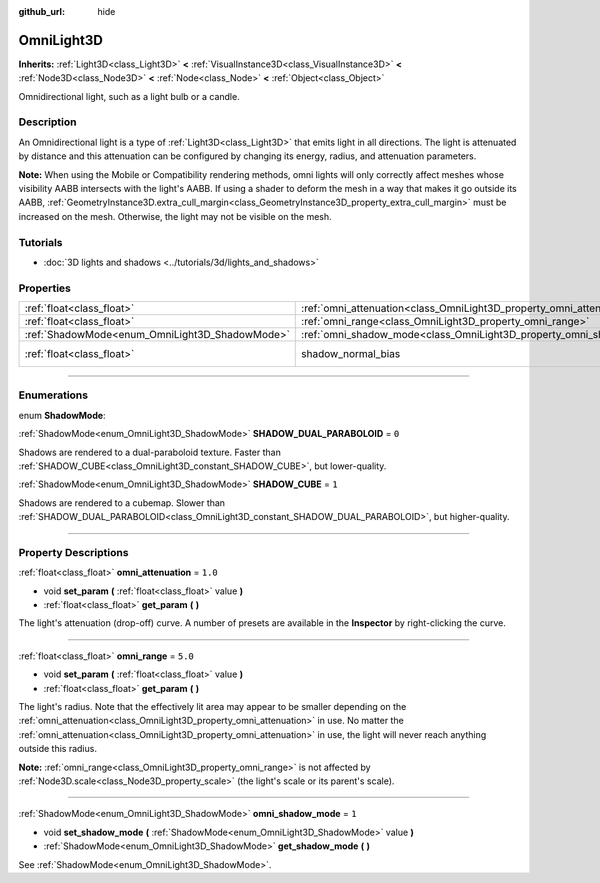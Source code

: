:github_url: hide

.. DO NOT EDIT THIS FILE!!!
.. Generated automatically from Godot engine sources.
.. Generator: https://github.com/godotengine/godot/tree/master/doc/tools/make_rst.py.
.. XML source: https://github.com/godotengine/godot/tree/master/doc/classes/OmniLight3D.xml.

.. _class_OmniLight3D:

OmniLight3D
===========

**Inherits:** :ref:`Light3D<class_Light3D>` **<** :ref:`VisualInstance3D<class_VisualInstance3D>` **<** :ref:`Node3D<class_Node3D>` **<** :ref:`Node<class_Node>` **<** :ref:`Object<class_Object>`

Omnidirectional light, such as a light bulb or a candle.

.. rst-class:: classref-introduction-group

Description
-----------

An Omnidirectional light is a type of :ref:`Light3D<class_Light3D>` that emits light in all directions. The light is attenuated by distance and this attenuation can be configured by changing its energy, radius, and attenuation parameters.

\ **Note:** When using the Mobile or Compatibility rendering methods, omni lights will only correctly affect meshes whose visibility AABB intersects with the light's AABB. If using a shader to deform the mesh in a way that makes it go outside its AABB, :ref:`GeometryInstance3D.extra_cull_margin<class_GeometryInstance3D_property_extra_cull_margin>` must be increased on the mesh. Otherwise, the light may not be visible on the mesh.

.. rst-class:: classref-introduction-group

Tutorials
---------

- :doc:`3D lights and shadows <../tutorials/3d/lights_and_shadows>`

.. rst-class:: classref-reftable-group

Properties
----------

.. table::
   :widths: auto

   +------------------------------------------------+----------------------------------------------------------------------+-------------------------------------------------------------------------------+
   | :ref:`float<class_float>`                      | :ref:`omni_attenuation<class_OmniLight3D_property_omni_attenuation>` | ``1.0``                                                                       |
   +------------------------------------------------+----------------------------------------------------------------------+-------------------------------------------------------------------------------+
   | :ref:`float<class_float>`                      | :ref:`omni_range<class_OmniLight3D_property_omni_range>`             | ``5.0``                                                                       |
   +------------------------------------------------+----------------------------------------------------------------------+-------------------------------------------------------------------------------+
   | :ref:`ShadowMode<enum_OmniLight3D_ShadowMode>` | :ref:`omni_shadow_mode<class_OmniLight3D_property_omni_shadow_mode>` | ``1``                                                                         |
   +------------------------------------------------+----------------------------------------------------------------------+-------------------------------------------------------------------------------+
   | :ref:`float<class_float>`                      | shadow_normal_bias                                                   | ``1.0`` (overrides :ref:`Light3D<class_Light3D_property_shadow_normal_bias>`) |
   +------------------------------------------------+----------------------------------------------------------------------+-------------------------------------------------------------------------------+

.. rst-class:: classref-section-separator

----

.. rst-class:: classref-descriptions-group

Enumerations
------------

.. _enum_OmniLight3D_ShadowMode:

.. rst-class:: classref-enumeration

enum **ShadowMode**:

.. _class_OmniLight3D_constant_SHADOW_DUAL_PARABOLOID:

.. rst-class:: classref-enumeration-constant

:ref:`ShadowMode<enum_OmniLight3D_ShadowMode>` **SHADOW_DUAL_PARABOLOID** = ``0``

Shadows are rendered to a dual-paraboloid texture. Faster than :ref:`SHADOW_CUBE<class_OmniLight3D_constant_SHADOW_CUBE>`, but lower-quality.

.. _class_OmniLight3D_constant_SHADOW_CUBE:

.. rst-class:: classref-enumeration-constant

:ref:`ShadowMode<enum_OmniLight3D_ShadowMode>` **SHADOW_CUBE** = ``1``

Shadows are rendered to a cubemap. Slower than :ref:`SHADOW_DUAL_PARABOLOID<class_OmniLight3D_constant_SHADOW_DUAL_PARABOLOID>`, but higher-quality.

.. rst-class:: classref-section-separator

----

.. rst-class:: classref-descriptions-group

Property Descriptions
---------------------

.. _class_OmniLight3D_property_omni_attenuation:

.. rst-class:: classref-property

:ref:`float<class_float>` **omni_attenuation** = ``1.0``

.. rst-class:: classref-property-setget

- void **set_param** **(** :ref:`float<class_float>` value **)**
- :ref:`float<class_float>` **get_param** **(** **)**

The light's attenuation (drop-off) curve. A number of presets are available in the **Inspector** by right-clicking the curve.

.. rst-class:: classref-item-separator

----

.. _class_OmniLight3D_property_omni_range:

.. rst-class:: classref-property

:ref:`float<class_float>` **omni_range** = ``5.0``

.. rst-class:: classref-property-setget

- void **set_param** **(** :ref:`float<class_float>` value **)**
- :ref:`float<class_float>` **get_param** **(** **)**

The light's radius. Note that the effectively lit area may appear to be smaller depending on the :ref:`omni_attenuation<class_OmniLight3D_property_omni_attenuation>` in use. No matter the :ref:`omni_attenuation<class_OmniLight3D_property_omni_attenuation>` in use, the light will never reach anything outside this radius.

\ **Note:** :ref:`omni_range<class_OmniLight3D_property_omni_range>` is not affected by :ref:`Node3D.scale<class_Node3D_property_scale>` (the light's scale or its parent's scale).

.. rst-class:: classref-item-separator

----

.. _class_OmniLight3D_property_omni_shadow_mode:

.. rst-class:: classref-property

:ref:`ShadowMode<enum_OmniLight3D_ShadowMode>` **omni_shadow_mode** = ``1``

.. rst-class:: classref-property-setget

- void **set_shadow_mode** **(** :ref:`ShadowMode<enum_OmniLight3D_ShadowMode>` value **)**
- :ref:`ShadowMode<enum_OmniLight3D_ShadowMode>` **get_shadow_mode** **(** **)**

See :ref:`ShadowMode<enum_OmniLight3D_ShadowMode>`.

.. |virtual| replace:: :abbr:`virtual (This method should typically be overridden by the user to have any effect.)`
.. |const| replace:: :abbr:`const (This method has no side effects. It doesn't modify any of the instance's member variables.)`
.. |vararg| replace:: :abbr:`vararg (This method accepts any number of arguments after the ones described here.)`
.. |constructor| replace:: :abbr:`constructor (This method is used to construct a type.)`
.. |static| replace:: :abbr:`static (This method doesn't need an instance to be called, so it can be called directly using the class name.)`
.. |operator| replace:: :abbr:`operator (This method describes a valid operator to use with this type as left-hand operand.)`
